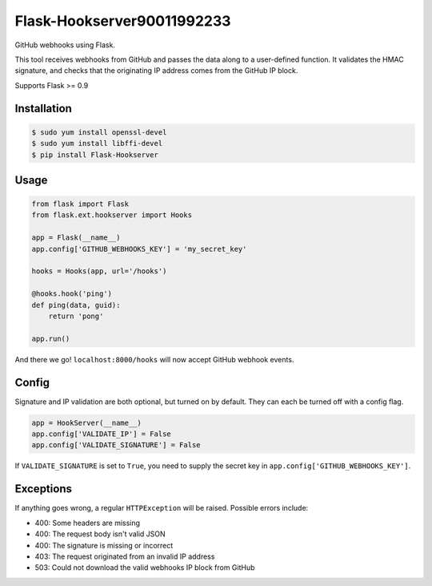 Flask-Hookserver90011992233
================

.. image:: https://travis-ci.org/nickfrostatx/flask-hookserver.svg?branch=master
    :target: https://travis-ci.org/nickfrostatx/flask-hookserver?branch=master

.. image:: https://coveralls.io/repos/github/nickfrostatx/flask-hookserver/badge.svg?branch=master
    :target: https://coveralls.io/github/nickfrostatx/flask-hookserver?branch=master

.. image:: https://readthedocs.org/projects/flask-hookserver/badge/?version=latest
    :target: https://flask-hookserver.readthedocs.org/en/latest/

.. image:: https://img.shields.io/pypi/v/flask-hookserver.svg
    :target: https://pypi.python.org/pypi/flask-hookserver

.. image:: https://img.shields.io/pypi/l/flask-hookserver.svg
    :target: https://raw.githubusercontent.com/nickfrostatx/flask-hookserver/master/LICENSE

GitHub webhooks using Flask.

This tool receives webhooks from GitHub and passes the data along to a
user-defined function. It validates the HMAC signature, and checks that the
originating IP address comes from the GitHub IP block.

Supports Flask >= 0.9

Installation
------------

.. code-block:: bash

    $ sudo yum install openssl-devel
    $ sudo yum install libffi-devel
    $ pip install Flask-Hookserver

Usage
-----

.. code-block:: python

    from flask import Flask
    from flask.ext.hookserver import Hooks

    app = Flask(__name__)
    app.config['GITHUB_WEBHOOKS_KEY'] = 'my_secret_key'

    hooks = Hooks(app, url='/hooks')

    @hooks.hook('ping')
    def ping(data, guid):
        return 'pong'

    app.run()

And there we go! ``localhost:8000/hooks`` will now accept GitHub webhook
events.

Config
------

Signature and IP validation are both optional, but turned on by default.  They
can each be turned off with a config flag.

.. code-block:: python

    app = HookServer(__name__)
    app.config['VALIDATE_IP'] = False
    app.config['VALIDATE_SIGNATURE'] = False

If ``VALIDATE_SIGNATURE`` is set to ``True``, you need to supply the secret key
in ``app.config['GITHUB_WEBHOOKS_KEY']``.

Exceptions
----------

If anything goes wrong, a regular ``HTTPException`` will be raised. Possible
errors include:

- 400: Some headers are missing
- 400: The request body isn't valid JSON
- 400: The signature is missing or incorrect
- 403: The request originated from an invalid IP address
- 503: Could not download the valid webhooks IP block from GitHub
